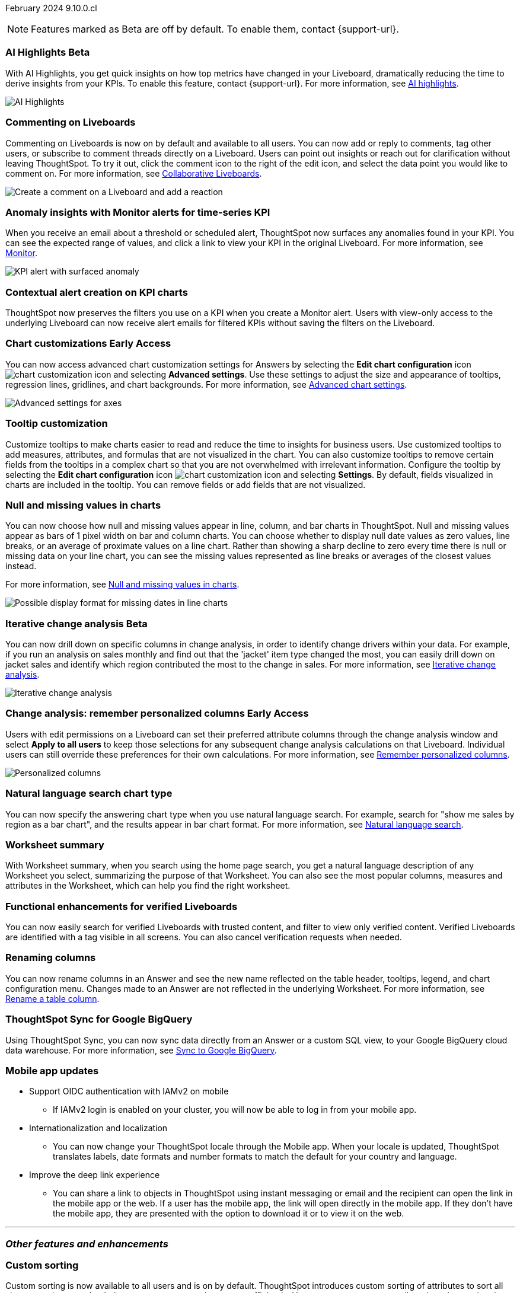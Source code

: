 ifndef::pendo-links[]
February 2024 [label label-dep]#9.10.0.cl#
endif::[]
ifdef::pendo-links[]
[month-year-whats-new]#February 2024#
[label label-dep-whats-new]#9.10.0.cl#
endif::[]

ifndef::free-trial-feature[]
NOTE: Features marked as [.badge.badge-update-note]#Beta# are off by default. To enable them, contact {support-url}.
endif::free-trial-feature[]

[#primary-9-10-0-cl]

// Business User

////
ifndef::free-trial-feature[]
ifndef::pendo-links[]
[#9-10-0-cl-ask-sage]
[discrete]
=== Ask Sage [.badge.badge-early-access]#Early Access#
endif::[]
ifdef::pendo-links[]
[#9-10-0-cl-ask-sage]
[discrete]
=== Ask Sage [.badge.badge-early-access-whats-new]#Early Access#
endif::[]

// Naomi -- scal-175485, scal-177391. actually EA.  add gif. if gif is too small, ZOOM IN on text and back out again for result. check with Alok and Akshay if still in 9.10.

You can now conversationally search your data using natural language, asking follow-up questions to clarify or to take your analysis in a new direction. To access Ask Sage, ask a question using the Natural Language Search interface on the Home page, and click *Ask a follow up*. For more information, see
ifndef::pendo-links[]
xref:ask-sage.adoc[Ask Sage].
endif::[]
ifdef::pendo-links[]
xref:ask-sage.adoc[Ask Sage,window=_blank].
endif::[]

image::ask-sage.gif[Ask Sage]

endif::free-trial-feature[]
////


ifndef::free-trial-feature[]
ifndef::pendo-links[]
[#9-10-0-cl-highlight]
[discrete]
=== AI Highlights [.badge.badge-beta]#Beta#
endif::[]
ifdef::pendo-links[]
[#9-10-0-cl-highlight]
[discrete]
=== AI Highlights [.badge.badge-beta-whats-new]#Beta#
endif::[]

With AI Highlights, you get quick insights on how top metrics have changed in your Liveboard, dramatically reducing the time to derive insights from your KPIs. To enable this feature, contact {support-url}.
For more information, see
ifndef::pendo-links[]
xref:liveboard-ai-highlights.adoc[AI highlights].
endif::[]
ifdef::pendo-links[]
xref:liveboard-ai-highlights.adoc[AI highlights,window=_blank].
endif::[]

image::ai-highlights.gif[AI Highlights]

// Mark -- scal-178483, scal-162712, SCAL-158409
// PM: Manan

endif::free-trial-feature[]

[#9-10-0-cl-commenting]
[discrete]
=== Commenting on Liveboards

// Naomi -- scal-159515
// PM: Vanshree

Commenting on Liveboards is now on by default and available to all users. You can now add or reply to comments, tag other users, or subscribe to comment threads directly on a Liveboard. Users can point out insights or reach out for clarification without leaving ThoughtSpot. To try it out, click the comment icon to the right of the edit icon, and select the data point you would like to comment on. For more information, see
ifndef::pendo-links[]
xref:liveboard-comment.adoc[Collaborative Liveboards].
endif::[]
ifdef::pendo-links[]
xref:liveboard-comment.adoc[Collaborative Liveboards,window=_blank].
endif::[]

image:comment-liveboard.gif[Create a comment on a Liveboard and add a reaction]


[#9-10-0-cl-anomaly]
[discrete]
=== Anomaly insights with Monitor alerts for time-series KPI
// Naomi -- scal-173345, scal-89341. GA!
// PM: Vikas

When you receive an email about a threshold or scheduled alert, ThoughtSpot now surfaces any anomalies found in your KPI. You can see the expected range of values, and click a link to view your KPI in the original Liveboard. For more information, see
ifndef::pendo-links[]
xref:monitor.adoc#early-access[Monitor].
endif::[]
ifdef::pendo-links[]
xref:monitor.adoc#early-access[Monitor,window=_blank].
endif::[]

image::kpi-alert-anomaly.png[KPI alert with surfaced anomaly]


[#9-10-0-cl-context]
[discrete]
=== Contextual alert creation on KPI charts

// Naomi -- SCAL-127727. add a gif. ask if the filter appears in your email alerts, so users know the data they're getting is filtered. (they don't)

ThoughtSpot now preserves the filters you use on a KPI when you create a Monitor alert. Users with view-only access to the underlying Liveboard can now receive alert emails for filtered KPIs without saving the filters on the Liveboard.





ifndef::free-trial-feature[]
ifndef::pendo-links[]
[#9-10-0-cl-highcharts]
[discrete]
=== Chart customizations [.badge.badge-early-access]#Early Access#
endif::[]
ifdef::pendo-links[]
[#9-10-0-cl-highcharts]
[discrete]
=== Chart customizations [.badge.badge-early-access-whats-new]#Early Access#
endif::[]

// Naomi -- scal-166121. actually EA. add image of tooltips or font settings.
// PM: Manan

You can now access advanced chart customization settings for Answers by selecting the *Edit chart configuration* icon image:icon-gear-10px.png[chart customization icon] and selecting *Advanced settings*. Use these settings to adjust the size and appearance of tooltips, regression lines, gridlines, and chart backgrounds. For more information, see
ifndef::pendo-links[]
xref:chart-settings-advanced.adoc[Advanced chart settings].
endif::[]
ifdef::pendo-links[]
xref:chart-settings-advanced.adoc[Advanced chart settings,window=_blank].
endif::[]

image::advanced-options-axis.png[Advanced settings for axes]
endif::free-trial-feature[]

[#9-10-0-cl-tooltip]
[discrete]
=== Tooltip customization
Customize tooltips to make charts easier to read and reduce the time to insights for business users. Use customized tooltips to add measures, attributes, and formulas that are not visualized in the chart. You can also customize tooltips to remove certain fields from the tooltips in a complex chart so that you are not overwhelmed with irrelevant information.
Configure the tooltip by selecting the *Edit chart configuration* icon image:icon-gear-10px.png[chart customization icon] and selecting *Settings*. By default, fields visualized in charts are included in the tooltip. You can remove fields or add fields that are not visualized.

// Mary -- scal-143396, scal-163885.
//Pending (Manan Shah) - screen cap to follow

////
[#9-10-0-cl-conditional]
[discrete]
=== Advanced conditional formatting

// Naomi -- scal-177005. moved to 9.11
// PM: Manan

Rather than simply using conditional formatting comparing a column's measures to a single value (for example, `sales > 10000`), you can now use conditional formatting to compare a column's measures to another column or to a parameter. For example, if you search for `sales this year` versus `sales last year`, you can highlight where sales this year were less than last year. You can set multiple conditional formatting rules to a single table.

image::advanced-conditional-formatting.gif[Advanced conditional formatting comparing sales of state to sales of region]
////



[#9-10-0-cl-null]
[discrete]
=== Null and missing values in charts

// Naomi -- scal-169683. waiting on Manan for clarifying video. change to reflect that you have flexibility on how null values are displayed. show an image of a line chart with a break, add an article link. remove "previously" sentence. Add a concrete example. Mention how null values work.
// PM: Manan

You can now choose how null and missing values appear in line, column, and bar charts in ThoughtSpot. Null and missing values appear as bars of 1 pixel width on bar and column charts. You can choose whether to display null date values as zero values, line breaks, or an average of proximate values on a line chart. Rather than showing a sharp decline to zero every time there is null or missing data on your line chart, you can see the missing values represented as line breaks or averages of the closest values instead.

For more information, see
ifndef::pendo-links[]
xref:chart-null-missing.adoc[Null and missing values in charts].
endif::[]
ifdef::pendo-links[]
xref:chart-null-missing.adoc[Null and missing values in charts,window=_blank].
endif::[]

image::null-missing-line.gif[Possible display format for missing dates in line charts]

ifndef::free-trial-feature[]
ifndef::pendo-links[]
[#9-10-0-cl-change]
[discrete]
=== Iterative change analysis [.badge.badge-beta]#Beta#
endif::[]
ifdef::pendo-links[]
[#9-10-0-cl-change]
[discrete]
=== Iterative change analysis [.badge.badge-beta-whats-new]#Beta#
endif::[]

// Naomi -- scal-141936, scal-176265. spotiq-change.adoc#iterative. add gif. simplify, highlight value rather than the process. combine two sentences into one, remove mechanical process of what ThoughtSpot does. change analysis is no longer static, you can drill down. may need to zoom into the gif in final.
// PM: Vikas

You can now drill down on specific columns in change analysis, in order to identify change drivers within your data. For example, if you run an analysis on sales monthly and find out that the 'jacket' item type changed the most, you can easily drill down on jacket sales and identify which region contributed the most to the change in sales. For more information, see
ifndef::pendo-links[]
xref:spotiq-change.adoc#iterative[Iterative change analysis].
endif::[]
ifdef::pendo-links[]
xref:spotiq-change.adoc#iterative[Iterative change analysis,window=_blank].
endif::[]

image::iterative-analysis.gif[Iterative change analysis]
endif::free-trial-feature[]

ifndef::free-trial-feature[]
ifndef::pendo-links[]
[#9-10-0-cl-personalized]
[discrete]
=== Change analysis: remember personalized columns [.badge.badge-early-access]#Early Access#
endif::[]
ifdef::pendo-links[]
[#9-10-0-cl-personalized]
[discrete]
=== Change analysis: remember personalized columns [.badge.badge-early-access-whats-new]#Early Access#
endif::[]


// Naomi -- scal-147558.
// PM: Vikas

Users with edit permissions on a Liveboard can set their preferred attribute columns through the change analysis window and select *Apply to all users* to keep those selections for any subsequent change analysis calculations on that Liveboard. Individual users can still override these preferences for their own calculations. For more information, see
ifndef::pendo-links[]
xref:spotiq-change.adoc#remember-personalized[Remember personalized columns].
endif::[]
ifdef::pendo-links[]
xref:spotiq-change.adoc#remember-personalized[Remember personalized columns,window=_blank].
endif::[]

image::personalized-column.png[Personalized columns]

endif::free-trial-feature[]


[#9-10-0-cl-chart]
[discrete]
=== Natural language search chart type

// Naomi -- scal-156247. make sure it works!!
// PM: Santiago

You can now specify the answering chart type when you use natural language search. For example, search for "show me sales by region as a bar chart", and the results appear in bar chart format. For more information, see
ifndef::pendo-links[]
xref:ai-answers.adoc[Natural language search].
endif::[]
ifdef::pendo-links[]
xref:ai-answers.adoc[Natural language search,window=_blank].
endif::[]




[#9-10-0-cl-summary]
[discrete]
=== Worksheet summary

With Worksheet summary, when you search using the home page search, you get a natural language description of any Worksheet you select, summarizing the purpose of that Worksheet. You can also see the most popular columns, measures and attributes in the Worksheet, which can help you find the right worksheet.

// Mark -- scal-161991. clarify if this is Search data or natural language search
// PM: Santiago



[#9-8-0-cl-verified]
[discrete]
=== Functional enhancements for verified Liveboards
You can now easily search for verified Liveboards with trusted content, and filter to view only verified content. Verified Liveboards are identified with a tag visible in all screens.
You can also cancel verification requests when needed.

// Mary -- SCAL-158469. moved to 9.10 re:Sarib.

// Analyst

[#9-10-0-cl-renaming]
[discrete]
=== Renaming columns

// Naomi -- scal-182100
// PM: Manan

You can now rename columns in an Answer and see the new name reflected on the table header, tooltips, legend, and chart configuration menu. Changes made to an Answer are not reflected in the underlying Worksheet. For more information, see
ifndef::pendo-links[]
xref:chart-column-axis-rename.adoc#column-rename[Rename a table column].
endif::[]
ifdef::pendo-links[]
xref:chart-column-axis-rename.adoc#column-rename[Rename a table column,window=_blank].
endif::[]

[#9-10-0-cl-sync]
[discrete]
=== ThoughtSpot Sync for Google BigQuery

// Naomi -- scal-174127.
// PM: Vijay

Using ThoughtSpot Sync, you can now sync data directly from an Answer or a custom SQL view, to your Google BigQuery cloud data warehouse.
For more information, see
ifndef::pendo-links[]
xref:sync-gbq.adoc[Sync to Google BigQuery].
endif::[]
ifdef::pendo-links[]
xref:sync-gbq.adoc[Sync to Google BigQuery,window=_blank].
endif::[]


// [#9-10-0-cl-parameters]
// [discrete]
// === Formulas, Filter, and Parameters screen

// Mark -- scal-142019
// Contacted Vineet Sharma for info
// probably worksheet v2 (no doc for 9.10.0.cl)




////
[#9-10-0-cl-explore]
[discrete]
=== Easier to make a copy in Explore mode

In Explore mode, you can now more easily make a copy of an Answer by clicking the *Make a copy* button which is now located next to the *More* menu icon image:icon-more-10px.png[more menu icon image].


// Mark -- scal-161135. add image. clarify that it's on a visualization in Explore mode, not a Liveboard copy.
// re: Mohil and Adi, no docs needed
////

[#9-10-0-cl-mobile]
[discrete]
=== Mobile app updates
// Mary -- scal-102588,
//Pending list from Vaibhav Sharma. Will add a link to the mobile release notes onece the mobile versions and compatibility are confirmed.

* Support OIDC authentication with IAMv2 on mobile
  ** If IAMv2 login is enabled on your cluster, you will now be able to log in from your mobile app.
* Internationalization and localization
  ** You can now change your ThoughtSpot locale through the Mobile app. When your locale is updated, ThoughtSpot translates labels, date formats and number formats to match the default for your country and language.
* Improve the deep link experience
  ** You can share a link to objects in ThoughtSpot using instant messaging or email and the recipient can open the link in the mobile app or the web. If a user has the mobile app, the link will open directly in the mobile app. If they don't have the mobile app, they are presented with the option to download it or to view it on the web.


'''
[#secondary-9-10-0-cl]
[discrete]
=== _Other features and enhancements_

// Data Engineer

//[#9-10-0-cl-filter]
//[discrete]
//=== Number of filter values shown in string filter modal
//Admin users can now change the number of filter values shown from the default of 500 to any number up to 1000.
//Pending feedback from Vanshree regarding where this is configured.
// Mary -- scal-177212.

[#9-10-0-cl-custom]
[discrete]
=== Custom sorting
Custom sorting is now available to all users and is on by default. ThoughtSpot introduces custom sorting of attributes to sort all chart types in a way that helps users to consume charts more efficiently. You can now sort on any attribute in a chart, using the custom sort column. Enter the attributes in order to set up a custom sort order.

image::custom-sort-order.png[Custom Sorting]
// Mary -- scal-181962.


[#9-10-0-cl-connections]
[discrete]
=== Google Cloud SQL for MySQL connection

// Naomi -- scal-166158
// PM: Anjali

You can now create connections from ThoughtSpot to
ifndef::pendo-links[]
xref:connections-google-cloud-sql-mysql.adoc[Google Cloud SQL for MySQL].
endif::[]
ifdef::pendo-links[]
xref:connections-google-cloud-sql-mysql.adoc[Google Cloud SQL for MySQL,window=_blank].
endif::[]



[#9-10-0-cl-dbt]
[discrete]
=== dbt public API

// Naomi -- scal-169065. see if there are any changes from 9.8. may not need to be in what's new. there will be a developer docs link.
// PM: Samridh/ Sarib

dbt core users can now use the dbt public API to upload dbt project files to ThoughtSpot. Use the dbt sync API to upload your dbt project's zip files.

[#9-10-0-cl-dbt-v]
[discrete]
=== dbt version 1.7

// Naomi -- scal-169614
// PM: Samridh/ Sarib

ThoughtSpot now supports dbt version 1.7.

//[#9-10-0-cl-granular]
//[discrete]
//=== Granular privileges for data workspace
//Moved to 9.11.0.cl
// Mary -- scal-174139


// IT/ Ops Engineer

[#9-10-0-cl-saml]
[discrete]
=== SAML group mapping with Orgs
You can now map your SAML groups and Orgs from your IDP to ThoughtSpot groups.
// Mary -- scal-138809

//[#9-10-0-cl-enterprise]
//[discrete]
//=== Granular privileges for Free Trial, Team Edition, Enterprise - Orgs
//ThoughtSpot role-based access control (RBAC) is now available to all users. RBAC allows for more granular access privileges. Use roles to apply privileges customized for your organizational needs.

//To enable RBAC, contact {support-url}.

//NOTE: Once you enable RBAC it cannot be disabled.
//Remaining Beta until 9.11.0.cl.
//Customers still have to contact support to enable even though it’s GA.
// Mary -- scal-155689

//[#9-10-0-cl-modeling]
//[discrete]
//=== Granular privileges for data modeling
//Moved to 9.11.0.cl
// Mary -- scal-154299

//[#9-10-0-cl-neighbors]
//[discrete]
//=== Handling neighbors in shared clusters (essentials and pro edition)
//No doc needed - not customer facing.
// Mary -- scal-154107. clarify title.

//[#9-10-0-cl-oidc]
//[discrete]
//=== Implement OIDC - Orgs on IAM v1 for Pricenow
//Moved to 9.12.0.cl
// Mary -- scal-181443

[#9-10-0-cl-iam]
[discrete]
=== OpenID Connect (OIDC) support with IAMv2
Thoughtspot now supports OpenID Connect (OIDC) for SSO with IAMv2. Multiple identity providers with OIDC such as Google , Microsoft, and Okta are now supported.
// Mary -- scal-119837

[#9-10-0-cl-bridge]
[discrete]
=== Bridge connector for Google Big Query

Sometimes connecting ThoughtSpot directly to your Google BigQuery database or changing your VPN/firewall configuration is not possible. For those situations, you can use Bridge to create a connection to your BigQuery database. The Bridge connector is easy to install, configure, and maintain. To enable this feature, contact {support-url}.

// Mark -- scal-170548
// Contacted Rahul for more info


// [#9-10-0-cl-preview]
// [discrete]
// === Preview mode

// Mark -- scal-149592
// Contacted Guarav for more info

// [#9-10-0-cl-delta]
// [discrete]
// === Build Upgrade Delta Migration

// Mark -- scal-168350
// Contacted Guarav for more info

ifndef::free-trial-feature[]
[discrete]
=== ThoughtSpot Everywhere

For new features and enhancements introduced in this release of ThoughtSpot Everywhere, see https://developers.thoughtspot.com/docs/?pageid=whats-new[ThoughtSpot Developer Documentation^].
endif::[]